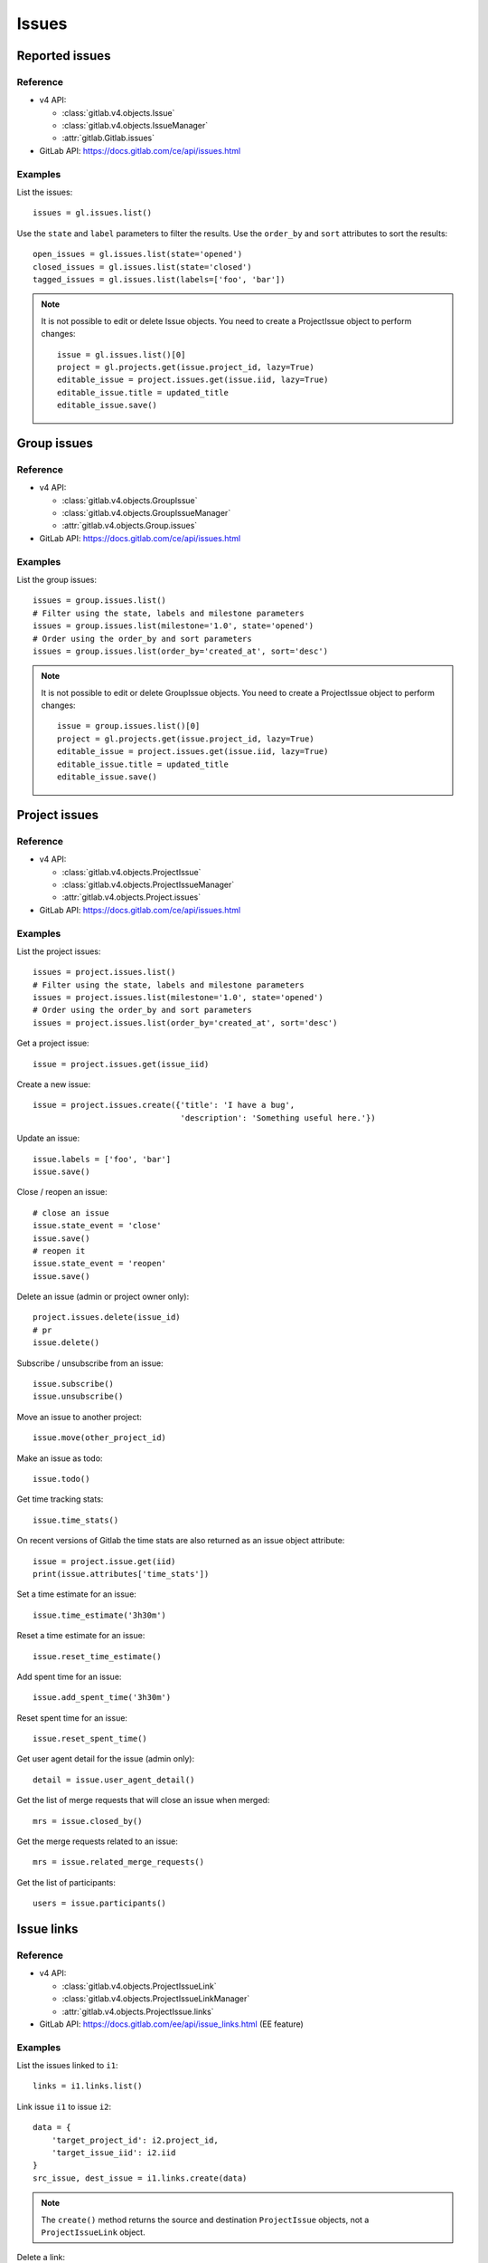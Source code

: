 .. _issues_examples:

######
Issues
######

Reported issues
===============

Reference
---------

* v4 API:

  + :class:`gitlab.v4.objects.Issue`
  + :class:`gitlab.v4.objects.IssueManager`
  + :attr:`gitlab.Gitlab.issues`

* GitLab API: https://docs.gitlab.com/ce/api/issues.html

Examples
--------

List the issues::

    issues = gl.issues.list()

Use the ``state`` and ``label`` parameters to filter the results. Use the
``order_by`` and ``sort`` attributes to sort the results::

    open_issues = gl.issues.list(state='opened')
    closed_issues = gl.issues.list(state='closed')
    tagged_issues = gl.issues.list(labels=['foo', 'bar'])

.. note::

   It is not possible to edit or delete Issue objects. You need to create a
   ProjectIssue object to perform changes::

       issue = gl.issues.list()[0]
       project = gl.projects.get(issue.project_id, lazy=True)
       editable_issue = project.issues.get(issue.iid, lazy=True)
       editable_issue.title = updated_title
       editable_issue.save()

Group issues
============

Reference
---------

* v4 API:

  + :class:`gitlab.v4.objects.GroupIssue`
  + :class:`gitlab.v4.objects.GroupIssueManager`
  + :attr:`gitlab.v4.objects.Group.issues`

* GitLab API: https://docs.gitlab.com/ce/api/issues.html

Examples
--------

List the group issues::

    issues = group.issues.list()
    # Filter using the state, labels and milestone parameters
    issues = group.issues.list(milestone='1.0', state='opened')
    # Order using the order_by and sort parameters
    issues = group.issues.list(order_by='created_at', sort='desc')

.. note::

   It is not possible to edit or delete GroupIssue objects. You need to create
   a ProjectIssue object to perform changes::

       issue = group.issues.list()[0]
       project = gl.projects.get(issue.project_id, lazy=True)
       editable_issue = project.issues.get(issue.iid, lazy=True)
       editable_issue.title = updated_title
       editable_issue.save()

Project issues
==============

Reference
---------

* v4 API:

  + :class:`gitlab.v4.objects.ProjectIssue`
  + :class:`gitlab.v4.objects.ProjectIssueManager`
  + :attr:`gitlab.v4.objects.Project.issues`

* GitLab API: https://docs.gitlab.com/ce/api/issues.html

Examples
--------

List the project issues::

    issues = project.issues.list()
    # Filter using the state, labels and milestone parameters
    issues = project.issues.list(milestone='1.0', state='opened')
    # Order using the order_by and sort parameters
    issues = project.issues.list(order_by='created_at', sort='desc')

Get a project issue::

    issue = project.issues.get(issue_iid)

Create a new issue::

    issue = project.issues.create({'title': 'I have a bug',
                                   'description': 'Something useful here.'})

Update an issue::

    issue.labels = ['foo', 'bar']
    issue.save()

Close / reopen an issue::

    # close an issue
    issue.state_event = 'close'
    issue.save()
    # reopen it
    issue.state_event = 'reopen'
    issue.save()

Delete an issue (admin or project owner only)::

    project.issues.delete(issue_id)
    # pr
    issue.delete()

Subscribe / unsubscribe from an issue::

    issue.subscribe()
    issue.unsubscribe()

Move an issue to another project::

    issue.move(other_project_id)

Make an issue as todo::

    issue.todo()

Get time tracking stats::

    issue.time_stats()

On recent versions of Gitlab the time stats are also returned as an issue
object attribute::

    issue = project.issue.get(iid)
    print(issue.attributes['time_stats'])

Set a time estimate for an issue::

    issue.time_estimate('3h30m')

Reset a time estimate for an issue::

    issue.reset_time_estimate()

Add spent time for an issue::

    issue.add_spent_time('3h30m')

Reset spent time for an issue::

    issue.reset_spent_time()

Get user agent detail for the issue (admin only)::

    detail = issue.user_agent_detail()

Get the list of merge requests that will close an issue when merged::

    mrs = issue.closed_by()

Get the merge requests related to an issue::

    mrs = issue.related_merge_requests()

Get the list of participants::

    users = issue.participants()

Issue links
===========

Reference
---------

* v4 API:

  + :class:`gitlab.v4.objects.ProjectIssueLink`
  + :class:`gitlab.v4.objects.ProjectIssueLinkManager`
  + :attr:`gitlab.v4.objects.ProjectIssue.links`

* GitLab API: https://docs.gitlab.com/ee/api/issue_links.html (EE feature)

Examples
--------

List the issues linked to ``i1``::

    links = i1.links.list()

Link issue ``i1`` to issue ``i2``::

    data = {
        'target_project_id': i2.project_id,
        'target_issue_iid': i2.iid
    }
    src_issue, dest_issue = i1.links.create(data)

.. note::

   The ``create()`` method returns the source and destination ``ProjectIssue``
   objects, not a ``ProjectIssueLink`` object.

Delete a link::

    i1.links.delete(issue_link_id)
